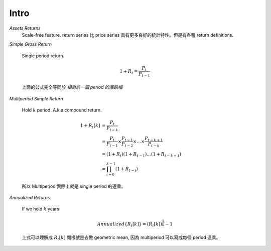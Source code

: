 Intro
===============================================================================

`Assets Returns`
    Scale-free feature.
    return series 比 price series 具有更多良好的統計特性。但是有各種
    return definitions.

`Simple Gross Return`

    Single period return.

    .. math::

        1 + R_t = \frac{P_t}{P_{t-1}}

    上面的公式完全等同於 `相對前一個 period 的漲跌幅`


`Multiperiod Simple Return`

    Hold :math:`k` period. A.k.a compound return.

    .. math::

        \begin{align*}
            1 + R_t[k] & = \frac{P_t}{P_{t-k}} \\
                    & = \frac{P_t}{P_{t-1}} \times \frac{P_{t-1}}{P_{t-2}}
                    \times \dots \times \frac{P_{t-k+1}}{P_{t-k}} \\
                    & = (1 + R_t)(1 + R_{t-1}) \dots (1 + R_{t-k+1}) \\
                    & = \prod_{i=0}^{k-1} (1 + R_{t-i})
        \end{align*}


    所以 Multiperiod 實際上就是 single period 的連乘。

`Annualized Returns`

    If we hold :math:`k` years.

    .. math::

        Annualized\{R_t[k]\} = (R_t[k])^{\frac{1}{k}} - 1

    上式可以理解成 :math:`R_t[k]` 開根號是去做 geometric mean, 因為
    multiperiod 可以寫成每個 period 連乘。
